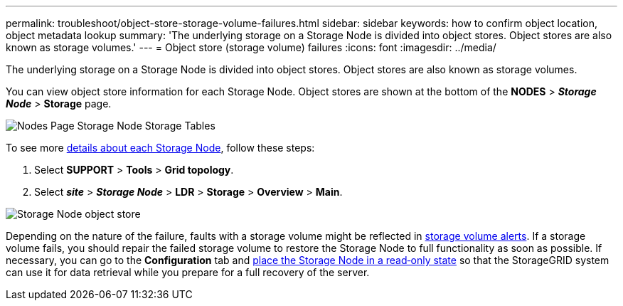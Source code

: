 ---
permalink: troubleshoot/object-store-storage-volume-failures.html
sidebar: sidebar
keywords: how to confirm object location, object metadata lookup
summary: 'The underlying storage on a Storage Node is divided into object stores. Object stores are also known as storage volumes.'
---
= Object store (storage volume) failures
:icons: font
:imagesdir: ../media/

[.lead]
The underlying storage on a Storage Node is divided into object stores. Object stores are also known as storage volumes.

You can view object store information for each Storage Node. Object stores are shown at the bottom of the *NODES* > *_Storage Node_* > *Storage* page.

image::../media/nodes_page_storage_nodes_storage_tables.png["Nodes Page Storage Node Storage Tables"]

To see more link:../monitor/viewing-grid-topology-tree.html[details about each Storage Node], follow these steps:

. Select *SUPPORT* > *Tools* > *Grid topology*.
. Select *_site_* > *_Storage Node_* > *LDR* > *Storage* > *Overview* > *Main*.

image::../media/storage_node_object_stores.png["Storage Node object store"]

Depending on the nature of the failure, faults with a storage volume might be reflected in link:../monitor/alerts-reference.html[storage volume alerts]. If a storage volume fails, you should repair the failed storage volume to restore the Storage Node to full functionality as soon as possible. If necessary, you can go to the *Configuration* tab and link:../maintain/checking-storage-state-after-recovering-storage-volumes.html[place the Storage Node in a read‐only state] so that the StorageGRID system can use it for data retrieval while you prepare for a full recovery of the server.
